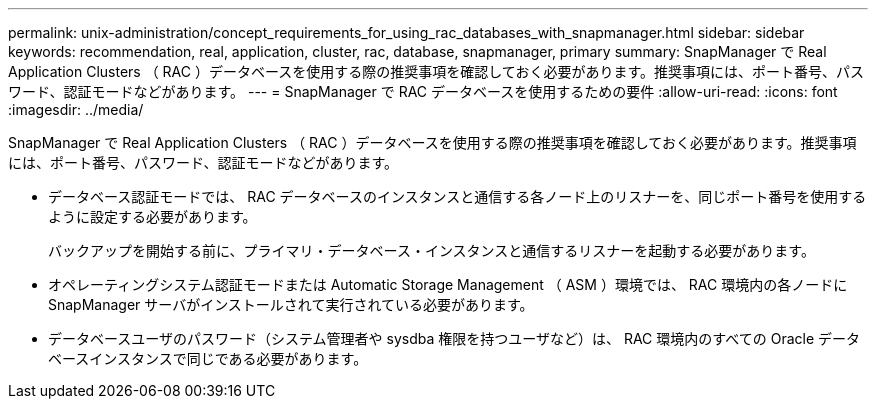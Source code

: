 ---
permalink: unix-administration/concept_requirements_for_using_rac_databases_with_snapmanager.html 
sidebar: sidebar 
keywords: recommendation, real, application, cluster, rac, database, snapmanager, primary 
summary: SnapManager で Real Application Clusters （ RAC ）データベースを使用する際の推奨事項を確認しておく必要があります。推奨事項には、ポート番号、パスワード、認証モードなどがあります。 
---
= SnapManager で RAC データベースを使用するための要件
:allow-uri-read: 
:icons: font
:imagesdir: ../media/


[role="lead"]
SnapManager で Real Application Clusters （ RAC ）データベースを使用する際の推奨事項を確認しておく必要があります。推奨事項には、ポート番号、パスワード、認証モードなどがあります。

* データベース認証モードでは、 RAC データベースのインスタンスと通信する各ノード上のリスナーを、同じポート番号を使用するように設定する必要があります。
+
バックアップを開始する前に、プライマリ・データベース・インスタンスと通信するリスナーを起動する必要があります。

* オペレーティングシステム認証モードまたは Automatic Storage Management （ ASM ）環境では、 RAC 環境内の各ノードに SnapManager サーバがインストールされて実行されている必要があります。
* データベースユーザのパスワード（システム管理者や sysdba 権限を持つユーザなど）は、 RAC 環境内のすべての Oracle データベースインスタンスで同じである必要があります。

